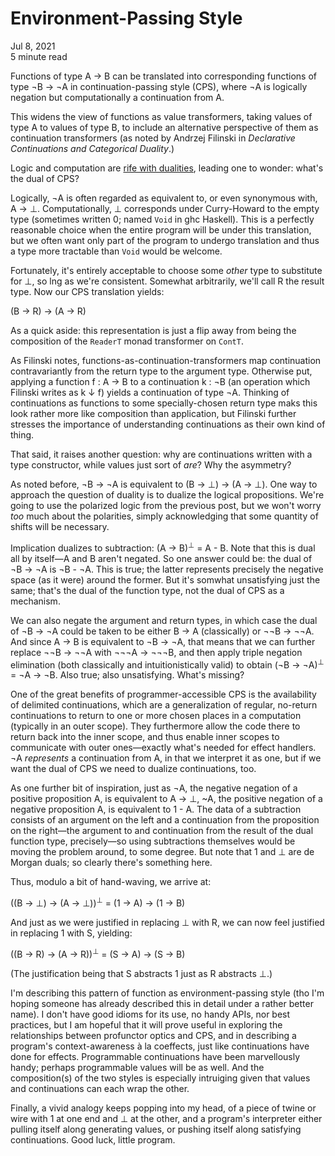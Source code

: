 * Environment-Passing Style

Jul 8, 2021\\
5 minute read

Functions of type A → B can be translated into corresponding functions of type ¬B → ¬A in continuation-passing style (CPS), where ¬A is logically negation but computationally a continuation from A.

This widens the view of functions as value transformers, taking values of type A to values of type B, to include an alternative perspective of them as continuation transformers (as noted by Andrzej Filinski in /Declarative Continuations and Categorical Duality/.)

Logic and computation are [[https://antitypical.com/posts/2021-06-07-duality/][rife with dualities]], leading one to wonder: what's the dual of CPS?

Logically, ¬A is often regarded as equivalent to, or even synonymous with, A → ⊥.  Computationally, ⊥ corresponds under Curry-Howard to the empty type (sometimes written 0; named =Void= in ghc Haskell).  This is a perfectly reasonable choice when the entire program will be under this translation, but we often want only part of the program to undergo translation and thus a type more tractable than =Void= would be welcome.

Fortunately, it's entirely acceptable to choose some /other/ type to substitute for ⊥, so lng as we're consistent.  Somewhat arbitrarily, we'll call R the result type.  Now our CPS translation yields:

(B → R) → (A → R)

As a quick aside: this representation is just a flip away from being the composition of the =ReaderT= monad transformer on =ContT=.

As Filinski notes, functions-as-continuation-transformers map continuation contravariantly from the return type to the argument type.  Otherwise put, applying a function f : A -> B to a continuation k : ¬B (an operation which Filinski writes as k ↓ f) yields a continuation of type ¬A.  Thinking of continuations as functions to some specially-chosen return type maks this look rather more like composition than application, but Filinski further stresses the importance of understanding continuations as their own kind of thing.

That said, it raises another question: why are continuations written with a type constructor, while values just sort of /are/?  Why the asymmetry?

As noted before, ¬B → ¬A is equivalent to (B → ⊥) → (A → ⊥).  One way to approach the question of duality is to dualize the logical propositions.  We're going to use the polarized logic from the previous post, but we won't worry /too/ much about the polarities, simply acknowledging that some quantity of shifts will be necessary.

Implication dualizes to subtraction: (A → B)^{⊥} = A - B. Note that this is dual all by itself---A and B aren't negated.  So one answer could be: the dual of ¬B → ¬A is ¬B - ¬A.  This is true; the latter represents precisely the negative space (as it were) around the former.  But it's somwhat unsatisfying just the same; that's the dual of the function type, not the dual of CPS as a mechanism.

We can also negate the argument and return types, in which case the dual of ¬B → ¬A could be taken to be either B → A (classically) or ¬¬B → ¬¬A.  And since A → B is equivalent to ¬B → ¬A, that means that we can further replace ¬¬B → ¬¬A with ¬¬¬A → ¬¬¬B, and then apply triple negation elimination (both classically and intuitionistically valid) to obtain (¬B → ¬A)^{⊥} = ¬A → ¬B.  Also true; also unsatisfying.  What's missing?

One of the great benefits of programmer-accessible CPS is the availability of delimited continuations, which are a generalization of regular, no-return continuations to return to one or more chosen places in a computation (typically in an outer scope).  They furthermore allow the code there to return back into the inner scope, and thus enable inner scopes to communicate with outer ones---exactly what's needed for effect handlers.  ¬A /represents/ a continuation from A, in that we interpret it as one, but if we want the dual of CPS we need to dualize continuations, too.

As one further bit of inspiration, just as ¬A, the negative negation of a positive proposition A, is equivalent to A → ⊥, ~A, the positive negation of a negative proposition A, is equivalent to 1 - A. The data of a subtraction consists of an argument on the left and a continuation from the proposition on the right---the argument to and continuation from the result of the dual function type, precisely---so using subtractions themselves would be moving the problem around, to some degree.  But note that 1 and ⊥ are de Morgan duals; so clearly there's something here.

Thus, modulo a bit of hand-waving, we arrive at:

((B → ⊥) → (A → ⊥))^{⊥} = (1 → A) → (1 → B)

And just as we were justified in replacing ⊥ with R, we can now feel justified in replacing 1 with S, yielding:

((B → R) → (A → R))^{⊥} = (S → A) → (S → B)

(The justification being that S abstracts 1 just as R abstracts ⊥.)

I'm describing this pattern of function as environment-passing style (tho I'm hoping someone has already described this in detail under a rather better name).  I don't have good idioms for its use, no handy APIs, nor best practices, but I am hopeful that it will prove useful in exploring the relationships between profunctor optics and CPS, and in describing a program's context-awareness à la coeffects, just like continuations have done for effects.  Programmable continuations have been marvellously handy; perhaps programmable values will be as well.  And the composition(s) of the two styles is especially intruiging given that values and continuations can each wrap the other.

Finally, a vivid analogy keeps popping into my head, of a piece of twine or wire with 1 at one end and ⊥ at the other, and a program's interpreter either pulling itself along generating values, or pushing itself along satisfying continuations.  Good luck, little program.
